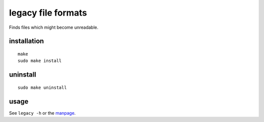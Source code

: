 legacy file formats
===================

Finds files which might become unreadable.

installation
------------
::

    make
    sudo make install


uninstall
---------
::

    sudo make uninstall


usage
-----
See ``legacy -h`` or the manpage_.

.. _manpage: legacy.1.rst
